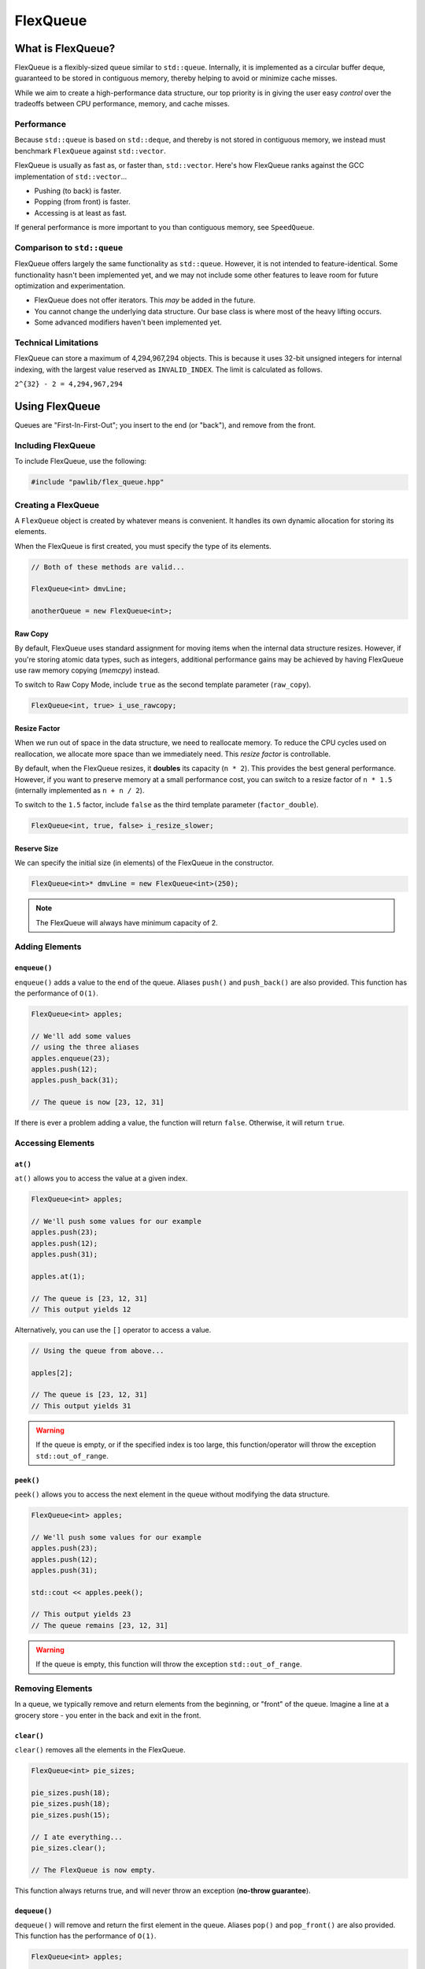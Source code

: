 FlexQueue
##################################################

What is FlexQueue?
===================================

FlexQueue is a flexibly-sized queue similar to ``std::queue``. Internally,
it is implemented as a circular buffer deque, guaranteed to be stored in
contiguous memory, thereby helping to avoid or minimize cache misses.

While we aim to create a high-performance data structure, our top priority is
in giving the user easy *control* over the tradeoffs between CPU performance,
memory, and cache misses.

Performance
------------------------------------

Because ``std::queue`` is based on ``std::deque``, and thereby is not stored
in contiguous memory, we instead must benchmark ``FlexQueue`` against
``std::vector``.

FlexQueue is usually as fast as, or faster than, ``std::vector``.
Here's how FlexQueue ranks against the GCC implementation of
``std::vector``...

- Pushing (to back) is faster.
- Popping (from front) is faster.
- Accessing is at least as fast.

If general performance is more important to you than contiguous memory, see
``SpeedQueue``.

Comparison to ``std::queue``
-------------------------------------

FlexQueue offers largely the same functionality as ``std::queue``. However,
it is not intended to feature-identical. Some functionality hasn't been
implemented yet, and we may not include some other features to leave room
for future optimization and experimentation.

* FlexQueue does not offer iterators. This *may* be added in the future.
* You cannot change the underlying data structure. Our base class is where
  most of the heavy lifting occurs.
* Some advanced modifiers haven't been implemented yet.

Technical Limitations
--------------------------------------

FlexQueue can store a maximum of 4,294,967,294 objects. This is because it uses
32-bit unsigned integers for internal indexing, with the largest value
reserved as  ``INVALID_INDEX``. The limit is calculated as follows.

``2^{32} - 2 = 4,294,967,294``

Using FlexQueue
===================================

Queues are "First-In-First-Out"; you insert to the end (or "back"), and remove
from the front.

Including FlexQueue
---------------------------------------

To include FlexQueue, use the following:

..  code-block:: c++

    #include "pawlib/flex_queue.hpp"

Creating a FlexQueue
-----------------------------------

A ``FlexQueue`` object is created by whatever means is convenient. It handles
its own dynamic allocation for storing its elements.

When the FlexQueue is first created, you must specify the type of its elements.

..  code-block:: c++

    // Both of these methods are valid...

    FlexQueue<int> dmvLine;

    anotherQueue = new FlexQueue<int>;

Raw Copy
^^^^^^^^^^^^^^^^^^^^^^^^^^^^^^^^^^^^^^^^^^

By default, FlexQueue uses standard assignment for moving items when the
internal data structure resizes. However, if you're storing atomic data types,
such as integers, additional performance gains may be achieved by having
FlexQueue use raw memory copying (`memcpy`) instead.

To switch to Raw Copy Mode, include ``true`` as the second template
parameter (``raw_copy``).

..  code-block:: c++

    FlexQueue<int, true> i_use_rawcopy;

Resize Factor
^^^^^^^^^^^^^^^^^^^^^^^^^^^^^^^^^^^^^^^^^^

When we run out of space in the data structure, we need to reallocate memory.
To reduce the CPU cycles used on reallocation, we allocate more space than we
immediately need. This *resize factor* is controllable.

By default, when the FlexQueue resizes, it **doubles** its capacity (``n * 2``).
This provides the best general performance. However, if you want to preserve
memory at a small performance cost, you can switch to a resize factor of
``n * 1.5`` (internally implemented as ``n + n / 2``).

To switch to the ``1.5`` factor, include ``false`` as the third template
parameter (``factor_double``).

..  code-block:: c++

    FlexQueue<int, true, false> i_resize_slower;

Reserve Size
^^^^^^^^^^^^^^^^^^^^^^^^^^^^^^^^^^^^^^^^^^

We can specify the initial size (in elements) of the FlexQueue in the
constructor.

..  code-block:: c++

    FlexQueue<int>* dmvLine = new FlexQueue<int>(250);

..  NOTE:: The FlexQueue will always have minimum capacity of 2.

Adding Elements
----------------------------------

``enqueue()``
^^^^^^^^^^^^^^^^^^^^^^^^^^^^^^^^^^
``enqueue()`` adds a value to the end of the queue. Aliases ``push()`` and
``push_back()`` are also provided. This function has the performance of
``O(1)``.

..  code-block:: c++

    FlexQueue<int> apples;

    // We'll add some values
    // using the three aliases
    apples.enqueue(23);
    apples.push(12);
    apples.push_back(31);

    // The queue is now [23, 12, 31]

If there is ever a problem adding a value, the function will return ``false``.
Otherwise, it will return ``true``.

Accessing Elements
---------------------------------

``at()``
^^^^^^^^^^^^^^^^^^^^^^^^^^^^^^^^^
``at()`` allows you to access the value at a given index.

..  code-block:: c++

    FlexQueue<int> apples;

    // We'll push some values for our example
    apples.push(23);
    apples.push(12);
    apples.push(31);

    apples.at(1);

    // The queue is [23, 12, 31]
    // This output yields 12

Alternatively, you can use the ``[]`` operator to access a value.

..  code-block:: c++

    // Using the queue from above...

    apples[2];

    // The queue is [23, 12, 31]
    // This output yields 31

..  WARNING:: If the queue is empty, or if the specified index is too large,
    this function/operator will throw the exception ``std::out_of_range``.

``peek()``
^^^^^^^^^^^^^^^^^^^^^^^^^^^^^^^^^
``peek()`` allows you to access the next element in the queue without modifying
the data structure.

..  code-block:: c++

    FlexQueue<int> apples;

    // We'll push some values for our example
    apples.push(23);
    apples.push(12);
    apples.push(31);

    std::cout << apples.peek();

    // This output yields 23
    // The queue remains [23, 12, 31]

..  WARNING:: If the queue is empty, this function will throw the exception
    ``std::out_of_range``.

Removing Elements
----------------------------------

In a queue, we typically remove and return elements from the beginning,
or "front" of the queue. Imagine a line at a grocery store - you enter in the
back and exit in the front.

``clear()``
^^^^^^^^^^^^^^^^^^^^^^^^^^^^^^^^^^^^^^^^^^

``clear()`` removes all the elements in the FlexQueue.

..  code-block:: c++

    FlexQueue<int> pie_sizes;

    pie_sizes.push(18);
    pie_sizes.push(18);
    pie_sizes.push(15);

    // I ate everything...
    pie_sizes.clear();

    // The FlexQueue is now empty.

This function always returns true, and will never throw an exception
(**no-throw guarantee**).

``dequeue()``
^^^^^^^^^^^^^^^^^^^^^^^^^^^^^^^^^^
``dequeue()`` will remove and return the first element in the queue.
Aliases ``pop()`` and ``pop_front()`` are also provided. This function has
the performance of ``O(1)``.

..  code-block:: c++

  FlexQueue<int> apples;

  // We'll push some values
  apples.push(23);
  apples.push(12);
  apples.push(31);
  apples.push(40);

  // The queue is now [23, 12, 31, 40]

  // We'll now remove three elements
  // with the three provided aliases
  apples.dequeue();
  apples.pop();
  apples.pop_front();

  // The queue is now simply [40]

..  WARNING:: If the queue is empty, this function will throw the exception
    ``std::out_of_range``.

``erase()``
^^^^^^^^^^^^^^^^^^^^^^^^^^^^^^^^^^^^^^^^^^

``erase()`` allows you to delete elements in a queue in a given range.
Remaining values are shifted to fill in the empty slot. This function has a
worst-case performance of ``O(n/2)``.

..  code-block:: c++

    FlexQueue<std::string> coffeeshop_line;

    // We'll push some values for our example
    coffeeshop_line.enqueue("Bob");
    coffeeshop_line.enqueue("Jane");
    coffeeshop_line.enqueue("Alice");

    // The queue is currently ["Bob", "Jane", "Alice"]

    apples.erase(0,1);
    // The first number in the function call is the lower bound
    // The second number is the upper bound.
    // The queue is now simply ["Alice"]

If any of the indices are too large, this function will return ``false``.
Otherwise, it will return true. It never throws exceptions
(**no-throw guarantee**).

Size and Capacity Functions
-------------------------------------------

``getCapacity()``
^^^^^^^^^^^^^^^^^^^^^^^^^^^^^^^^^^^^^^^^^^

``getCapacity()`` returns the total number of elements that can be stored in
the FlexQueue without resizing.

..  code-block:: c++

    FlexQueue<int> short_term_memory;

    short_term_memory.getCapacity();
    // Returns 8, the default size.

``length()``
^^^^^^^^^^^^^^^^^^^^^^^^^^^^^^^^^^^^^^^^^^

``length()`` allows you to check how many elements are currently
in the FlexQueue.

..  code-block:: c++

    FlexQueue<int> apples;

    // We'll enqueue some values for our example
    apples.enqueue(23);
    apples.enqueue(42);
    apples.enqueue(36);

    apples.length();
    // The function will return 3

``isEmpty()``
^^^^^^^^^^^^^^^^^^^^^^^^^^^^^^^^^^^^^^^^^^^

``isEmpty()`` returns true if the FlexQueue is empty, and false if it contains
values.

..  code-block:: c++

    FlexQueue<int> answers;

    answers.isEmpty();
    // The function will return true

    // We'll enqueue some values for our example
    answers.enqueue(42);

    answers.isEmpty();
    // The function will return false


``isFull()``
^^^^^^^^^^^^^^^^^^^^^^^^^^^^^^^^^^^^^^^^^^^

``isFull()`` returns true if the FlexQueue is full to the current capacity
(before resizing), and false otherwise.

..  code-block:: c++

    FlexQueue<int> answers;

    answers.isFull();
    // The function will return false

    // Push values until we are full, using the isFull() function to check.
    while(!answers.isFull())
    {
        answers.enqueue(42);
    }

``reserve()``
^^^^^^^^^^^^^^^^^^^^^^^^^^^^^^^^^^^^^^^^^^

You can use ``reserve()`` to resize the FlexQueue to be able to store the given
number of elements. If the data structure is already equal to or larger than
the requested capacity, nothing will happen, and the function will
return ``false``.

..  code-block:: c++

    FlexQueue<std::string> labors_of_hercules;

    // Reserve space for all the elements we plan on storing.
    labors_of_hercules.reserve(12);

    labors_of_hercules.getCapacity();
    // Returns 12, the requested capacity.

After reserving space in an existing FlexQueue, it can continue to resize.

This function is effectively identical to specifying a size at instantiation.

``shrink()``
^^^^^^^^^^^^^^^^^^^^^^^^^^^^^^^^^^^^^^^^^^

You can use ``shrink()`` function to resize the FlexQueue to only be large
enough to store the current number of elements in it. If the shrink is
successful, it wil return ``true``, otherwise it will return ``false``.

..  code-block:: c++

    FlexQueue<int> marble_collection;

    for(int i = 0; i < 100; ++i)
    {
        marble_collection.enqueue(i);
    }

    marble_collection.getCapacity();
    // Returns 128, because FlexQueue is leaving room for more elements.

    // Shrink to only hold the current number of elements.
    marble_collection.shrink();

    marble_collection.getCapacity();
    // Returns 100, the same as the number of elements.

After shrinking, we can continue to resize as new elements are added.

..  NOTE:: It is not possible to shrink below a capacity of 2.
